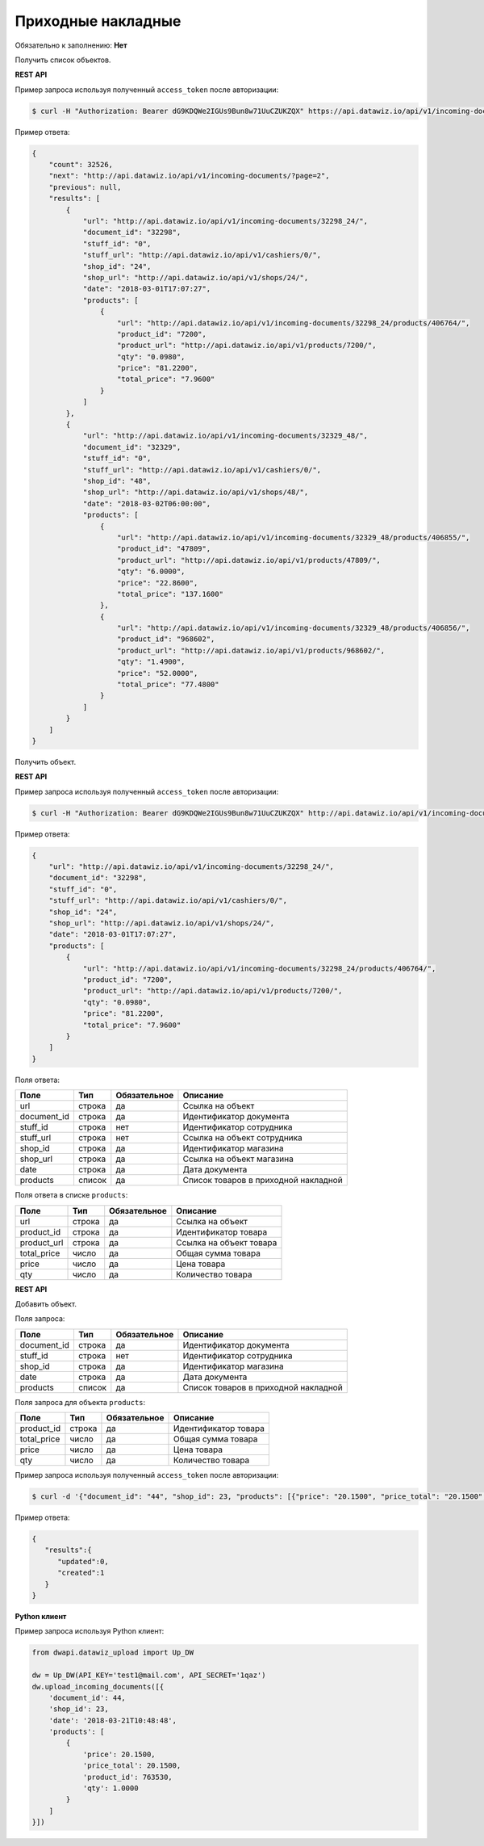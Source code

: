 Приходные накладные
===================

Обязательно к заполнению: **Нет**

.. class:: GET /api/v1/incoming-documents/


Получить список объектов.

**REST API**

Пример запроса используя полученный ``access_token`` после авторизации:

.. code-block:: bash

    $ curl -H "Authorization: Bearer dG9KDQWe2IGUs9Bun8w71UuCZUKZQX" https://api.datawiz.io/api/v1/incoming-documents/

Пример ответа:

.. code-block:: json

    {
        "count": 32526,
        "next": "http://api.datawiz.io/api/v1/incoming-documents/?page=2",
        "previous": null,
        "results": [
            {
                "url": "http://api.datawiz.io/api/v1/incoming-documents/32298_24/",
                "document_id": "32298",
                "stuff_id": "0",
                "stuff_url": "http://api.datawiz.io/api/v1/cashiers/0/",
                "shop_id": "24",
                "shop_url": "http://api.datawiz.io/api/v1/shops/24/",
                "date": "2018-03-01T17:07:27",
                "products": [
                    {
                        "url": "http://api.datawiz.io/api/v1/incoming-documents/32298_24/products/406764/",
                        "product_id": "7200",
                        "product_url": "http://api.datawiz.io/api/v1/products/7200/",
                        "qty": "0.0980",
                        "price": "81.2200",
                        "total_price": "7.9600"
                    }
                ]
            },
            {
                "url": "http://api.datawiz.io/api/v1/incoming-documents/32329_48/",
                "document_id": "32329",
                "stuff_id": "0",
                "stuff_url": "http://api.datawiz.io/api/v1/cashiers/0/",
                "shop_id": "48",
                "shop_url": "http://api.datawiz.io/api/v1/shops/48/",
                "date": "2018-03-02T06:00:00",
                "products": [
                    {
                        "url": "http://api.datawiz.io/api/v1/incoming-documents/32329_48/products/406855/",
                        "product_id": "47809",
                        "product_url": "http://api.datawiz.io/api/v1/products/47809/",
                        "qty": "6.0000",
                        "price": "22.8600",
                        "total_price": "137.1600"
                    },
                    {
                        "url": "http://api.datawiz.io/api/v1/incoming-documents/32329_48/products/406856/",
                        "product_id": "968602",
                        "product_url": "http://api.datawiz.io/api/v1/products/968602/",
                        "qty": "1.4900",
                        "price": "52.0000",
                        "total_price": "77.4800"
                    }
                ]
            }
        ]
    }

.. class:: GET /api/v1/incoming-documents/(string: document_id)_(string: shop_id)/


Получить объект.

**REST API**

Пример запроса используя полученный ``access_token`` после авторизации:

.. code-block:: bash

    $ curl -H "Authorization: Bearer dG9KDQWe2IGUs9Bun8w71UuCZUKZQX" http://api.datawiz.io/api/v1/incoming-documents/32298_24/

Пример ответа:

.. code-block:: json

    {
        "url": "http://api.datawiz.io/api/v1/incoming-documents/32298_24/",
        "document_id": "32298",
        "stuff_id": "0",
        "stuff_url": "http://api.datawiz.io/api/v1/cashiers/0/",
        "shop_id": "24",
        "shop_url": "http://api.datawiz.io/api/v1/shops/24/",
        "date": "2018-03-01T17:07:27",
        "products": [
            {
                "url": "http://api.datawiz.io/api/v1/incoming-documents/32298_24/products/406764/",
                "product_id": "7200",
                "product_url": "http://api.datawiz.io/api/v1/products/7200/",
                "qty": "0.0980",
                "price": "81.2200",
                "total_price": "7.9600"
            }
        ]
    }


Поля ответа:

===================== ============ ============ ===============================================
Поле                  Тип          Обязательное Описание
===================== ============ ============ ===============================================
url                   строка       да           Ссылка на объект
document_id           строка       да           Идентификатор документа
stuff_id              строка       нет          Идентификатор сотрудника
stuff_url             строка       нет          Ссылка на объект сотрудника
shop_id               строка       да           Идентификатор магазина
shop_url              строка       да           Ссылка на объект магазина
date                  строка       да           Дата документа
products              список       да           Список товаров в приходной накладной
===================== ============ ============ ===============================================

Поля ответа в списке ``products``:

=================== ============ ============ ============================================================
Поле                Тип          Обязательное Описание
=================== ============ ============ ============================================================
url                 строка       да           Ссылка на объект
product_id          строка       да           Идентификатор товара
product_url         строка       да           Ссылка на объект товара
total_price         число        да           Общая сумма товара
price               число        да           Цена товара
qty                 число        да           Количество товара
=================== ============ ============ ============================================================


.. class:: POST /api/v1/incoming-documents/

**REST API**

Добавить объект.

Поля запроса:

===================== ============ ============ ===============================================
Поле                  Тип          Обязательное Описание
===================== ============ ============ ===============================================
document_id           строка       да           Идентификатор документа
stuff_id              строка       нет          Идентификатор сотрудника
shop_id               строка       да           Идентификатор магазина
date                  строка       да           Дата документа
products              список       да           Список товаров в приходной накладной
===================== ============ ============ ===============================================

Поля запроса для объекта ``products``:

================== ============ ============ ============================================================
Поле               Тип          Обязательное Описание
================== ============ ============ ============================================================
product_id          строка       да           Идентификатор товара
total_price         число        да           Общая сумма товара
price               число        да           Цена товара
qty                 число        да           Количество товара
================== ============ ============ ============================================================

Пример запроса используя полученный ``access_token`` после авторизации:

.. code-block:: bash

    $ curl -d '{"document_id": "44", "shop_id": 23, "products": [{"price": "20.1500", "price_total": "20.1500", "product_id": "763530", "qty": "1.0000"}], "date": "2018-03-21T10:48:48"}' -H "Content-Type: application/json" -H "Authorization: Bearer jhMisdKPKo9hXeTuSvqFd2TL7vel62" -X POST https://api.datawiz.io/api/v1/incoming-documents/

Пример ответа:

.. code-block:: json

    {
       "results":{
          "updated":0,
          "created":1
       }
    }

**Python клиент**

Пример запроса используя Python клиент:

.. code-block:: python

    from dwapi.datawiz_upload import Up_DW

    dw = Up_DW(API_KEY='test1@mail.com', API_SECRET='1qaz')
    dw.upload_incoming_documents([{
        'document_id': 44,
        'shop_id': 23,
        'date': '2018-03-21T10:48:48',
        'products': [
            {
                'price': 20.1500,
                'price_total': 20.1500,
                'product_id': 763530,
                'qty': 1.0000
            }
        ]
    }])